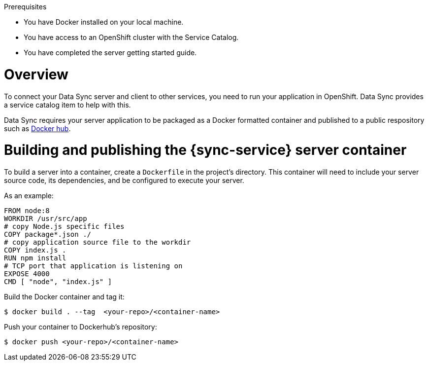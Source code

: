 .Prerequisites
* You have Docker installed on your local machine.
* You have access to an OpenShift cluster with the Service Catalog.
* You have completed the server getting started guide.

= Overview

To connect your Data Sync server and client to other services, you need to run your application in OpenShift.  Data Sync provides a service catalog item to help with this.

Data Sync requires your server application to be packaged as a Docker formatted container and published to a public respository such as link:https://hub.docker.com/[Docker hub].

[#building-and-publishing-the-container]
= Building and publishing the {sync-service} server container

To build a server into a container, create a `Dockerfile` in the project's directory.  This container will need to include your server source code, its dependencies, and be configured to execute your server.

As an example:

[source,dockerfile]
----
FROM node:8
WORKDIR /usr/src/app
# copy Node.js specific files
COPY package*.json ./
# copy application source file to the workdir
COPY index.js .
RUN npm install
# TCP port that application is listening on
EXPOSE 4000
CMD [ "node", "index.js" ]
----

Build the Docker container and tag it:
[source,bash]
----
$ docker build . --tag  <your-repo>/<container-name>
----

Push your container to Dockerhub's repository:
[source,bash]
----
$ docker push <your-repo>/<container-name>
----
